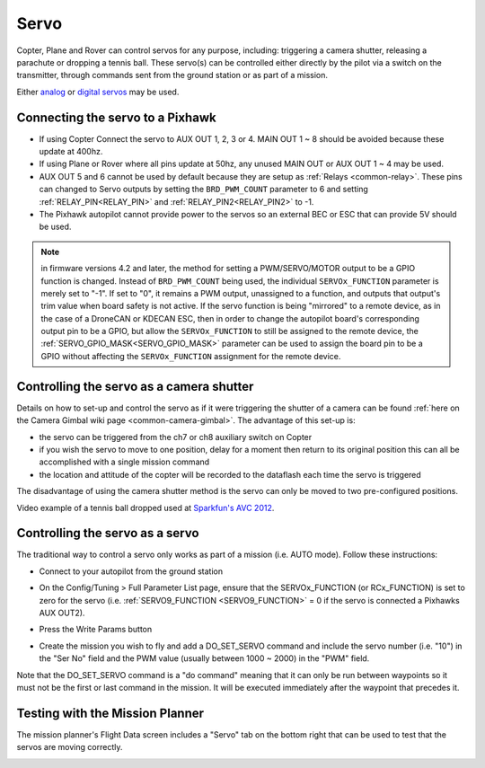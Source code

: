 .. _common-servo:

=====
Servo
=====

Copter, Plane and Rover can control servos for any purpose, including:
triggering a camera shutter, releasing a parachute or dropping a tennis
ball.  These servo(s) can be controlled either directly by the pilot via
a switch on the transmitter, through commands sent from the ground
station or as part of a mission.

Either
`analog <https://www.amazon.com/Hitec-31055S-HS-55-Economy-Universal/dp/B0006O3WNW>`__
or `digital servos <https://www.amazon.com/Hitec-RCD-35076S-HS-A5076HB-Digital/dp/B003RXHMNK>`__
may be used.

Connecting the servo to a Pixhawk
=================================

.. image:: ../../../images/Servo_Pixhawk.jpg
    :target: ../_images/Servo_Pixhawk.jpg

-  If using Copter Connect the servo to AUX OUT 1, 2, 3 or 4.  MAIN OUT
   1 ~ 8 should be avoided because these update at 400hz.
-  If using Plane or Rover where all pins update at 50hz, any unused
   MAIN OUT or AUX OUT 1 ~ 4 may be used.
-  AUX OUT 5 and 6 cannot be used by default because they are setup as
   :ref:`Relays <common-relay>`.  These pins can changed to Servo
   outputs by setting the ``BRD_PWM_COUNT`` parameter to 6 and setting
   :ref:`RELAY_PIN<RELAY_PIN>` and :ref:`RELAY_PIN2<RELAY_PIN2>` to -1.
-  The Pixhawk autopilot cannot provide power to the servos so
   an external BEC or ESC that can provide 5V should be used.

.. note:: in firmware versions 4.2 and later, the method for setting a PWM/SERVO/MOTOR output to be a GPIO function is changed. Instead of ``BRD_PWM_COUNT`` being used, the individual ``SERVOx_FUNCTION`` parameter is merely set to "-1". If set to "0", it remains a PWM output, unassigned to a function, and outputs that output's trim value when board safety is not active. If the servo function is being "mirrored" to a remote device, as in the case of a DroneCAN or KDECAN ESC, then in order to change the autopilot board's corresponding output pin to be a GPIO, but allow the ``SERVOx_FUNCTION`` to still be assigned to the remote device, the :ref:`SERVO_GPIO_MASK<SERVO_GPIO_MASK>` parameter can be used to assign the board pin to be a GPIO without affecting the ``SERVOx_FUNCTION`` assignment for the remote device.

Controlling the servo as a camera shutter
=========================================

Details on how to set-up and control the servo as if it were triggering
the shutter of a camera can be found  :ref:`here on the Camera Gimbal wiki page <common-camera-gimbal>`.  The 
advantage of this set-up is:

-  the servo can be triggered from the ch7 or ch8 auxiliary switch on
   Copter
-  if you wish the servo to move to one position, delay for a moment
   then return to its original position this can all be accomplished
   with a single mission command
-  the location and attitude of the copter will be recorded to the
   dataflash each time the servo is triggered

The disadvantage of using the camera shutter method is the servo can
only be moved to two pre-configured positions.

Video example of a tennis ball dropped used at `Sparkfun's AVC 2012 <https://www.youtube.com/watch?v=C_vwC1r3k2g>`__.

..  youtube:: AG9OwXj4Ev4
    :width: 100%

Controlling the servo as a servo
================================

The traditional way to control a servo only works as part of a mission
(i.e. AUTO mode).  Follow these instructions:

-  Connect to your autopilot from the ground station
-  On the Config/Tuning > Full Parameter List page, ensure that the SERVOx_FUNCTION (or RCx_FUNCTION) is set to zero for the servo (i.e. :ref:`SERVO9_FUNCTION <SERVO9_FUNCTION>` = 0 if the servo is connected a Pixhawks AUX OUT2).
-  Press the Write Params button

   .. image:: ../../../images/MissionPlanner_ServoSetup.jpg
       :target: ../_images/MissionPlanner_ServoSetup.jpg

-  Create the mission you wish to fly and add a DO_SET_SERVO command
   and include the servo number (i.e. "10") in the "Ser No" field and
   the PWM value (usually between 1000 ~ 2000) in the "PWM" field.

   .. image:: ../../../images/mp_move_servo.jpg
       :target: ../_images/mp_move_servo.jpg

Note that the DO_SET_SERVO command is a "do command" meaning that it
can only be run between waypoints so it must not be the first or last
command in the mission.  It will be executed immediately after the
waypoint that precedes it.

Testing with the Mission Planner
================================

The mission planner's Flight Data screen includes a "Servo" tab on the
bottom right that can be used to test that the servos are moving
correctly.

.. image:: ../../../images/Servo_TestingWithMP.jpg
    :target: ../_images/Servo_TestingWithMP.jpg
    :width: 450px
